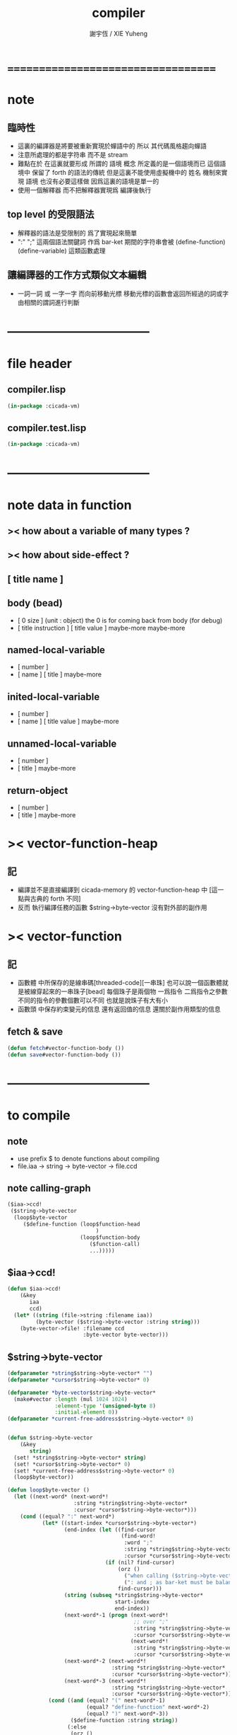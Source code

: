 #+TITLE:  compiler
#+AUTHOR: 謝宇恆 / XIE Yuheng
#+EMAIL:  xyheme@gmail.com

* ===================================
* note
** 臨時性
   * 這裏的編譯器是將要被重新實現於蟬語中的
     所以
     其代碼風格趨向蟬語
   * 注意所處理的都是字符串 而不是 stream
   * 難點在於
     在這裏就要形成 所謂的 語境 概念
     所定義的是一個語境而已
     這個語境中 保留了 forth 的語法的傳統
     但是這裏不能使用虛擬機中的 姓名 機制來實現 語境
     也沒有必要這樣做
     因爲這裏的語境是單一的
   * 使用一個解釋器
     而不把解釋器實現爲 編譯後執行
** top level 的受限語法
   * 解釋器的語法是受限制的
     爲了實現起來簡單
   * ":" ";" 這兩個語法關鍵詞 作爲 bar-ket
     期間的字符串會被 (define-function) (define-variable) 這類函數處理
** 讓編譯器的工作方式類似文本編輯
   * 一詞一詞 或 一字一字 而向前移動光標
     移動光標的函數會返回所經過的詞或字
     由相關的謂詞進行判斷
* -----------------------------------
* file header
** compiler.lisp
   #+begin_src lisp :tangle compiler.lisp
   (in-package :cicada-vm)
   #+end_src
** compiler.test.lisp
   #+begin_src lisp :tangle compiler.test.lisp
   (in-package :cicada-vm)
   #+end_src
* -----------------------------------
* note data in function
** >< how about a variable of many types ?
** >< how about side-effect ?
** [ title name ]
** body (bead)
   * [ 0 size ] (unit : object)
     the 0 is for coming back from body (for debug)
   * [ title instruction ] [ title value ] maybe-more
     maybe-more
** named-local-variable
   * [ number ]
   * [ name ] [ title ]
     maybe-more
** inited-local-variable
   * [ number ]
   * [ name ] [ title value ]
     maybe-more
** unnamed-local-variable
   * [ number ]
   * [ title ]
     maybe-more
** return-object
   * [ number ]
   * [ title ]
     maybe-more
* >< vector-function-heap
** 記
   * 編譯並不是直接編譯到 cicada-memory 的 vector-function-heap 中
     [這一點與古典的 forth 不同]
   * 反而
     執行編譯任務的函數 $string->byte-vector
     沒有對外部的副作用
* >< vector-function
** 記
   * 函數體 中所保存的是線串碼[threaded-code][一串珠]
     也可以說一個函數體就是被線穿起來的一串珠子[bead]
     每個珠子是兩個物 一爲指令 二爲指令之參數
     不同的指令的參數個數可以不同 也就是說珠子有大有小
   * 函數頭 中保存約束變元的信息
     還有返回值的信息
     還關於副作用類型的信息
** fetch & save
   #+begin_src lisp :tangle compiler.lisp
   (defun fetch#vector-function-body ())
   (defun save#vector-function-body ())
   #+end_src
* -----------------------------------
* to compile
** note
   * use prefix $ to denote functions about compiling
   * file.iaa -> string -> byte-vector -> file.ccd
** note calling-graph
   #+begin_src lisp
   ($iaa->ccd!
    ($string->byte-vector
     (loop$byte-vector
        ($define-function (loop$function-head
                               )
                          (loop$function-body
                             ($function-call)
                             ...)))))
   #+end_src
** $iaa->ccd!
   #+begin_src lisp :tangle compiler.lisp
   (defun $iaa->ccd!
       (&key
          iaa
          ccd)
     (let* ((string (file->string :filename iaa))
            (byte-vector ($string->byte-vector :string string)))
       (byte-vector->file! :filename ccd
                           :byte-vector byte-vector)))
   #+end_src
** $string->byte-vector
   #+begin_src lisp :tangle compiler.lisp
   (defparameter *string$string->byte-vector* "")
   (defparameter *cursor$string->byte-vector* 0)

   (defparameter *byte-vector$string->byte-vector*
     (make#vector :length (mul 1024 1024)
                  :element-type '(unsigned-byte 8)
                  :initial-element 0))
   (defparameter *current-free-address$string->byte-vector* 0)


   (defun $string->byte-vector
       (&key
          string)
     (set! *string$string->byte-vector* string)
     (set! *cursor$string->byte-vector* 0)
     (set! *current-free-address$string->byte-vector* 0)
     (loop$byte-vector))

   (defun loop$byte-vector ()
     (let ((next-word* (next-word*!
                        :string *string$string->byte-vector*
                        :cursor *cursor$string->byte-vector*)))
       (cond ((equal? ":" next-word*)
              (let* ((start-index *cursor$string->byte-vector*)
                     (end-index (let ((find-cursor
                                       (find-word!
                                        :word ";"
                                        :string *string$string->byte-vector*
                                        :cursor *cursor$string->byte-vector*)))
                                  (if (nil? find-cursor)
                                      (orz ()
                                        ("when calling ($string->byte-vector)~%")
                                        (": and ; as bar-ket must be balanced~%"))
                                      find-cursor)))
                     (string (subseq *string$string->byte-vector*
                                     start-index
                                     end-index))
                     (next-word*-1 (progn (next-word*!
                                           ;; over ";"
                                           :string *string$string->byte-vector*
                                           :cursor *cursor$string->byte-vector*)
                                          (next-word*!
                                           :string *string$string->byte-vector*
                                           :cursor *cursor$string->byte-vector*)))
                     (next-word*-2 (next-word*!
                                    :string *string$string->byte-vector*
                                    :cursor *cursor$string->byte-vector*))
                     (next-word*-3 (next-word*!
                                    :string *string$string->byte-vector*
                                    :cursor *cursor$string->byte-vector*)))
                (cond ((and (equal? "(" next-word*-1)
                            (equal? "define-function" next-word*-2)
                            (equal? ")" next-word*-3))
                       ($define-function :string string))
                      (:else
                       (orz ()
                         ("when calling ($string->byte-vector)~%")
                         ("the word after ; must be (define-function) but not ~A~A~A ~%"
                          next-word*-1 next-word*-2 next-word*-3)))))
              (loop$byte-vector))
             ((equal? :no-more-word next-word*)
              (subseq *byte-vector$string->byte-vector*
                      0
                      ,*current-free-address$string->byte-vector*))
             (:else
              (orz ()
                ("when calling ($string->byte-vector)~%")
                ("the first word must be : but not ~A ~%" next-word*))))))
   #+end_src
** $define-function
   * example:
     : (<title> function-name)
       (<title> function-name)
       ...
     ; (define-function)
   #+begin_src lisp :tangle compiler.lisp
   (defparameter *string$define-function* "")
   (defparameter *cursor$define-function* 0)

   (defun $define-function
       (&key
          string)
     (set! *string$define-function* string)
     (set! *cursor$define-function* 0)
     (loop$function-head)
     (loop$function-body))
   #+end_src
** loop$function-head
   #+begin_src lisp :tangle compiler.lisp
   (defun loop$function-head ()
     )
   #+end_src
** loop$function-body
   #+begin_src lisp :tangle compiler.lisp
   (defun loop$function-body ()
     (let ((next-word* (next-word*!
                        :string *string$define-function*
                        :cursor *cursor$define-function*)))
       (cond ((equal? "(" next-word*)
              ($function-call)
              (loop$function-body))
             ((equal? :no-more-word next-word*)
              :loop$function-body--ok)
             (:else
              (orz ()
                ("when calling ($define-function)~%")
                ("the word in the body must be a function call but not ~A ~%" next-word*))))))
   #+end_src
** $save-object
   #+begin_src lisp :tangle compiler.lisp
   (defun $save-object
       (&key
          title
          name)
     (with (ask :title title
                :name  name)
       (save#cicada-object-vector
        :cicada-object-vector *byte-vector$string->byte-vector*
        :address *current-free-address$string->byte-vector*
        :title .title
        :value .value))
     (set! *current-free-address$string->byte-vector*
         (add *current-free-address$string->byte-vector*
              ,*cicada-object-size*)))
   #+end_src
** $function-call
   * example:
     (<title> function-name)
   #+begin_src lisp :tangle compiler.lisp
   (defun $function-call ()
     (let ((next-word* (next-word*!
                        :string *string$define-function*
                        :cursor *cursor$define-function*)))
       (cond ((| string <a> ? | next-word*)
              (let* ((function-title (| string <a> -> a | next-word*))
                     (function-name
                      (next-word*!
                       :string *string$define-function*
                       :cursor *cursor$define-function*))
                     (end-ket
                      (next-word*!
                       :string *string$define-function*
                       :cursor *cursor$define-function*)))
                (cond ((not (equal? ")" end-ket))
                       (orz ()
                         ("when calling ($define-function)~%")
                         ("when calling ($function-call)~%")
                         ("un-handled syntax inside ()~%")
                         ("as follow: ~%~A" *string$define-function*)))
                      (:else
                       ($save-object
                        :title (string->title "primitive-function")
                        :name  (string->name  "call"))
                       ($save-object
                        :title (string->title function-title)
                        :name  (string->name  function-name))))))
             ((equal? :no-more-word next-word*)
              (orz ()
                ("when calling ($define-function)~%")
                ("when calling ($function-call)~%")
                ("the () is un- balanced~%")
                ("too few )~%")
                ("as follow: ~%~A" *string$define-function*)))
             (:else
              (orz ()
                ("when calling ($define-function)~%")
                ("when calling ($function-call)~%")
                ("un-handled syntax inside ()~%")
                ("as follow: ~%~A" *string$define-function*))))))
   #+end_src
** test cicada syntax
   #+begin_src cicada
   : (<string> ->char)
     (@ <string> -- <char> @)
     (char) (* drop fetch-byte *)
     (xx|swap|x) (drop 2)
   ; (define-verb)
   #+end_src
* test
  #+begin_src lisp
  (let ()
    (create#cicada-section
     :image-name "test-image"
     :section-name "test")
    (create#cicada-section
     :image-name "test-image"
     :section-name "vector-function-heap")
    (define-primitive-function "test" "kkk"
        (@ -- @)
      (cat (:to *standard-output*)
        ("kkk took what away?~%")))
    ($iaa->ccd!
     :iaa "cicada:source;core;english-core.iaa"
     :ccd "cicada:source;core;english-core.ccd")
    (load#cicada-section   
     :section-name "vector-function-heap"
     :file-to-load "cicada:source;core;english-core.ccd")
    (push#return-stack
     :title (string->title "vector-function-heap")
     :value 0)
    (execute-next-instruction))
  #+end_src
* ===================================
